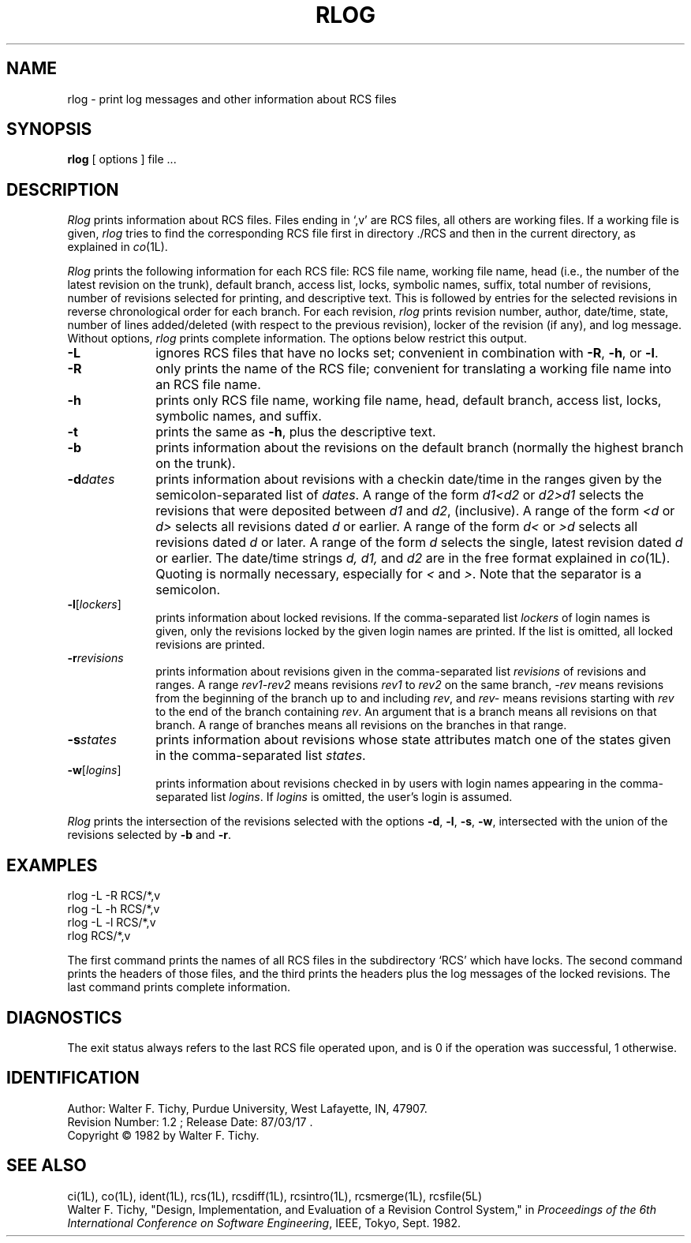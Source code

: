 .TH RLOG 1L "" "Purdue University"
.SH NAME
rlog \- print log messages and other information about RCS files
.SH SYNOPSIS
.B rlog
[ options ]
file ...
.SH DESCRIPTION
.I Rlog
prints information about RCS files.
Files ending in `,v' are RCS files, all others are working files. If
a working file is given, \fIrlog\fR tries to find the corresponding
RCS file first in directory ./RCS and then in the current directory,
as explained in
.IR co (1L).
.PP
\fIRlog\fR prints the following information for each
RCS file: RCS file name, working file name, head (i.e., the number
of the latest revision on the trunk), default branch, access list, locks,
symbolic names, suffix, total number of revisions, 
number of revisions selected for printing, and 
descriptive text. This is followed by entries for the selected revisions in
reverse chronological order for each branch. For each revision,
\fIrlog\fR prints revision number, author, date/time, state, number of
lines added/deleted (with respect to the previous revision),
locker of the revision (if any), and log message.
Without options, \fIrlog\fR prints complete information.
The options below restrict this output.
.TP 10
.B \-L
ignores RCS files that have no locks set; convenient in combination with
\fB\-R\fR, \fB\-h\fR, or \fB\-l\fR.
.TP 10
.B \-R
only prints the name of the RCS file; convenient for translating a
working file name into an RCS file name.
.TP 10
.B \-h
prints only RCS file name, working file name, head, 
default branch, access list, locks,
symbolic names, and suffix.
.TP 10
.B \-t
prints the same as \fB\-h\fR, plus the descriptive text.
.TP 10
.B \-b
prints information about the revisions on the default branch (normally
the highest branch on the trunk).
.TP 10
.BI \-d "dates"
prints information about revisions with a checkin date/time in the ranges given by
the semicolon-separated list of \fIdates\fR.
A range of the form \fId1<d2\fR or \fId2>d1\fR
selects the revisions that were deposited between
\fId1\fR and \fId2\fR, (inclusive).
A range of the form \fI<d\fR or \fId>\fR selects
all revisions dated
\fId\fR or earlier.
A range of the form \fId<\fR or \fI>d\fR selects
all revisions dated \fId\fR or later.
A range of the form \fId\fR selects the single, latest revision dated \fId\fR or
earlier.
The date/time strings \fId, d1, \fRand \fId2\fR
are in the free format explained in
.IR co (1L). 
Quoting is normally necessary, especially for \fI<\fR and \fI>\fR. Note that the separator is
a semicolon.
.TP 10
.B \-l\fR[\fIlockers\fR]
prints information about locked revisions.
If the comma-separated list \fIlockers\fR of login names is given,
only the revisions locked by the given login names are printed.
If the list is omitted, all locked revisions are printed.
.TP 10
.BI \-r "revisions"
prints information about revisions given in the comma-separated list
\fIrevisions\fR of revisions and ranges. A range \fIrev1-rev2\fR means revisions
\fIrev1\fR to \fIrev2\fR on the same branch, \fI-rev\fR means revisions
from the beginning of the branch up to and including \fIrev\fR,
and \fIrev-\fR means revisions starting with \fIrev\fR to the end of the
branch containing \fIrev\fR. An argument that is a branch means all
revisions on that branch. A range of branches means all revisions
on the branches in that range.
.TP 10
.BI \-s "states"
prints information about revisions whose state attributes match one of the
states given in the comma-separated list \fIstates\fR.
.TP 10
.B \-w\fR[\fIlogins\fR]
prints information about revisions checked in by users with 
login names appearing in the comma-separated list \fIlogins\fR.
If \fIlogins\fR is omitted, the user's login is assumed.
.PP
\fIRlog\fR prints the intersection of the revisions selected with
the options \fB\-d\fR, \fB\-l\fR, \fB\-s\fR, \fB\-w\fR, intersected
with the union of the revisions selected by \fB\-b\fR and \fB\-r\fR.
.SH EXAMPLES
.nf
.sp
        rlog  \-L  \-R  RCS/*,v
        rlog  \-L  \-h  RCS/*,v
        rlog  \-L  \-l  RCS/*,v
        rlog  RCS/*,v
.sp
.fi
The first command prints the names of all RCS files in the subdirectory `RCS'
which have locks. The second command prints the headers of those files,
and the third prints the headers plus the log messages of the locked revisions.
The last command prints complete information.
.SH DIAGNOSTICS
The exit status always refers to the last RCS file operated upon,
and is 0 if the operation was successful, 1 otherwise.
.SH IDENTIFICATION
.de VL
\\$2
..
Author: Walter F. Tichy,
Purdue University, West Lafayette, IN, 47907.
.sp 0
Revision Number:
.VL $Revision: 1.2 $
; Release Date:
.VL $Date: 87/03/17 10:22:45 $
\&.
.sp 0
Copyright \(co 1982 by Walter F. Tichy.
.SH SEE ALSO
ci(1L), co(1L), ident(1L), rcs(1L), rcsdiff(1L), rcsintro(1L), rcsmerge(1L),
rcsfile(5L)
.br
Walter F. Tichy, "Design, Implementation, and Evaluation of a Revision Control
System," in \fIProceedings of the 6th International Conference on Software
Engineering\fR, IEEE, Tokyo, Sept. 1982.

